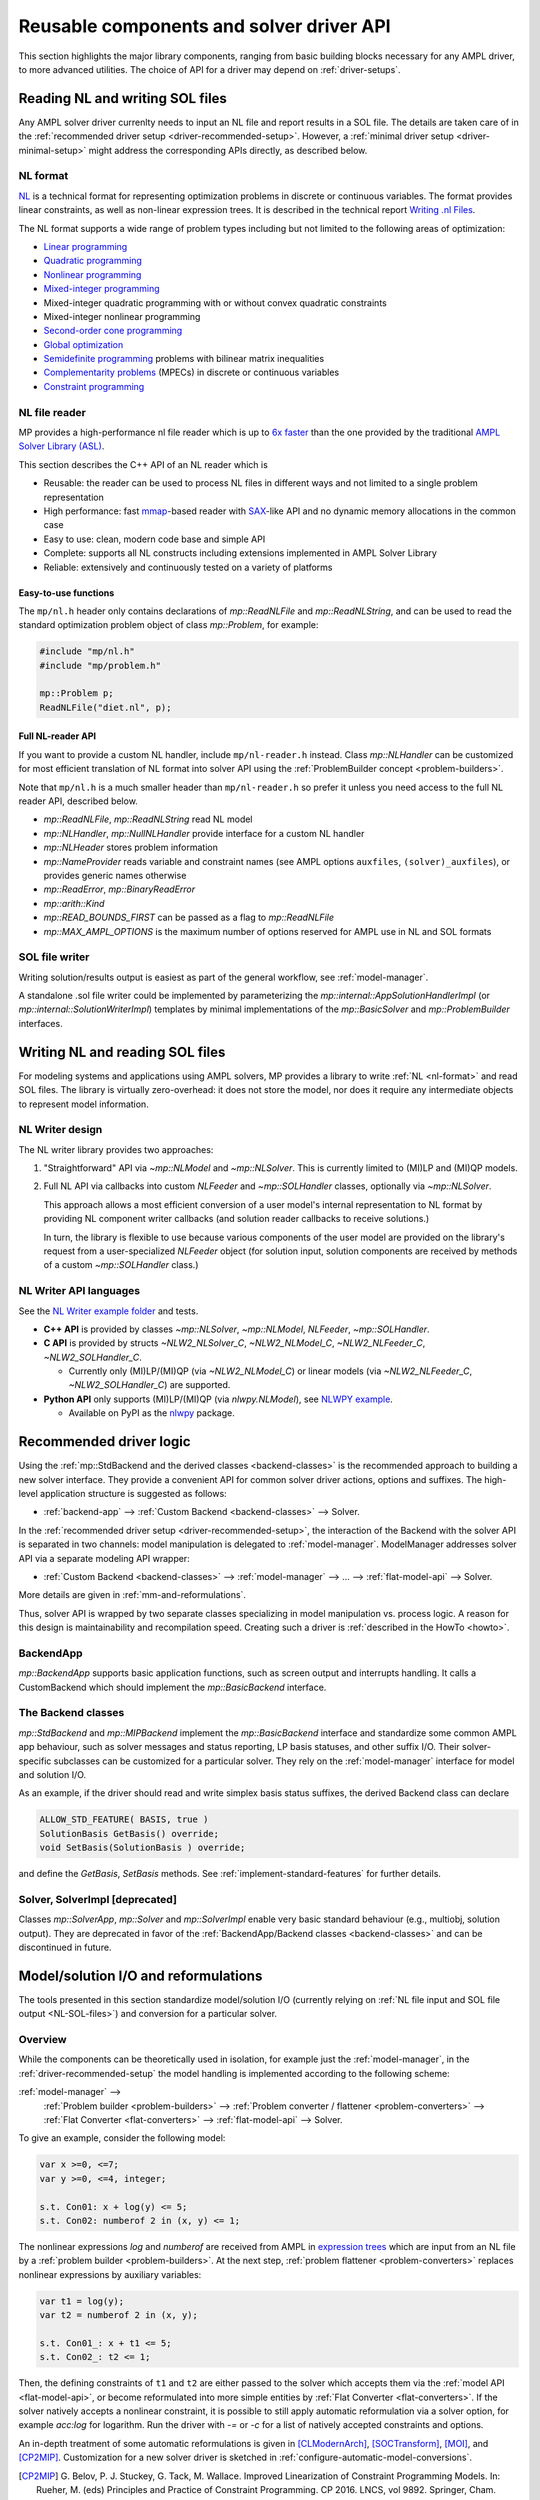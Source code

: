 .. _components:

Reusable components and solver driver API
=========================================


This section highlights the major library components,
ranging from basic building blocks necessary for any AMPL driver,
to more advanced utilities. The choice of API for a driver may depend
on :ref:`driver-setups`.


.. _NL-SOL-files:

Reading NL and writing SOL files
-----------------------------------

Any AMPL solver driver currenlty needs to input
an NL file and report results in a SOL file.
The details are taken care of in the
:ref:`recommended driver setup <driver-recommended-setup>`.
However, a :ref:`minimal driver setup <driver-minimal-setup>` might address the
corresponding APIs directly, as described below.


.. _NL-format:

NL format
~~~~~~~~~~~~~~~~~~~~

`NL <https://en.wikipedia.org/wiki/Nl_(format)>`_ is a technical format
for representing
optimization problems in discrete or continuous variables. The format provides
linear constraints, as well as non-linear expression trees. It is described in
the technical report `Writing .nl Files <https://ampl.github.io/nlwrite.pdf>`_.

The NL format supports a wide range of problem types including but not limited
to the following areas of optimization:

* `Linear programming <https://en.wikipedia.org/wiki/Linear_programming>`_
* `Quadratic programming <https://en.wikipedia.org/wiki/Quadratic_programming>`_
* `Nonlinear programming <https://en.wikipedia.org/wiki/Nonlinear_programming>`_
* `Mixed-integer programming <https://en.wikipedia.org/wiki/Linear_programming#Integer_unknowns>`_
* Mixed-integer quadratic programming with or without convex quadratic constraints
* Mixed-integer nonlinear programming
* `Second-order cone programming <https://en.wikipedia.org/wiki/Second-order_cone_programming>`_
* `Global optimization <https://en.wikipedia.org/wiki/Global_optimization>`_
* `Semidefinite programming <https://en.wikipedia.org/wiki/Semidefinite_programming>`_
  problems with bilinear matrix inequalities
* `Complementarity problems <https://en.wikipedia.org/wiki/Complementarity_theory>`_
  (MPECs) in discrete or continuous variables
* `Constraint programming <https://en.wikipedia.org/wiki/Constraint_programming>`_


NL file reader
~~~~~~~~~~~~~~

MP provides a high-performance nl file reader
which is up to `6x faster
<https://zverovich.net/slides/2015-01-11-ics/socp-reformulation.html#/14>`_
than the one provided by the traditional
`AMPL Solver Library (ASL)
<https://ampl.com/resources/learn-more/hooking-your-solver-to-ampl/>`_.

This section describes the C++ API of an NL reader which is

* Reusable: the reader can be used to process NL files in different ways
  and not limited to a single problem representation
* High performance: fast `mmap <https://en.wikipedia.org/wiki/Mmap>`_-based reader
  with `SAX <https://en.wikipedia.org/wiki/Simple_API_for_XML>`_-like API and no
  dynamic memory allocations in the common case
* Easy to use: clean, modern code base and simple API
* Complete: supports all NL constructs including extensions implemented in
  AMPL Solver Library
* Reliable: extensively and continuously tested on a variety of platforms


Easy-to-use functions
^^^^^^^^^^^^^^^^^^^^^

The ``mp/nl.h`` header only contains declarations of
`mp::ReadNLFile` and `mp::ReadNLString`, and can be used to read the standard optimization problem
object of class `mp::Problem`, for example:

.. code-block:: c++

   #include "mp/nl.h"
   #include "mp/problem.h"

   mp::Problem p;
   ReadNLFile("diet.nl", p);


Full NL-reader API
^^^^^^^^^^^^^^^^^^

If you want to provide a custom NL handler, include ``mp/nl-reader.h`` instead.
Class `mp::NLHandler` can be customized for most efficient translation of NL format into
solver API using the :ref:`ProblemBuilder concept <problem-builders>`.

Note that ``mp/nl.h`` is a much smaller header than ``mp/nl-reader.h`` so prefer
it unless you need access to the full NL reader API, described below.


* `mp::ReadNLFile`, `mp::ReadNLString` read NL model

* `mp::NLHandler`, `mp::NullNLHandler` provide interface for a custom NL handler

* `mp::NLHeader` stores problem information

* `mp::NameProvider` reads variable and constraint names
  (see AMPL options ``auxfiles``, ``(solver)_auxfiles``),
  or provides generic names otherwise

* `mp::ReadError`, `mp::BinaryReadError`

* `mp::arith::Kind`

* `mp::READ_BOUNDS_FIRST` can be passed as a flag to `mp::ReadNLFile`

* `mp::MAX_AMPL_OPTIONS` is the maximum number of options reserved
  for AMPL use in NL and SOL formats



SOL file writer
~~~~~~~~~~~~~~~

Writing solution/results output is easiest as part of the general workflow,
see :ref:`model-manager`.

A standalone .sol file writer could be implemented by parameterizing the
`mp::internal::AppSolutionHandlerImpl` (or `mp::internal::SolutionWriterImpl`)
templates by minimal implementations of the `mp::BasicSolver` and
`mp::ProblemBuilder` interfaces.


.. _write-nl-read-sol:

Writing NL and reading SOL files
------------------------------------

For modeling systems and applications using AMPL solvers,
MP provides a library to write :ref:`NL <nl-format>` and read SOL files.
The library is virtually zero-overhead: it does not store the model,
nor does it require any intermediate objects to represent
model information.

NL Writer design
~~~~~~~~~~~~~~~~~~~~~~~~~~~

The NL writer library provides two approaches:

1. "Straightforward" API via `~mp::NLModel` and
   `~mp::NLSolver`. This is currently limited to
   (MI)LP and (MI)QP models.

2. Full NL API via callbacks into custom
   `NLFeeder`
   and `~mp::SOLHandler` classes,
   optionally via `~mp::NLSolver`.

   This approach
   allows a most efficient conversion of a user model's
   internal representation to NL format by providing
   NL component writer callbacks
   (and solution reader callbacks to receive solutions.)

   In turn, the library is flexible to use because
   various components of the user model are provided
   on the library's request from a user-specialized
   `NLFeeder`
   object (for solution input,
   solution components are received by methods
   of a custom `~mp::SOLHandler` class.)

.. image:: images/NLWriter.svg


NL Writer API languages
~~~~~~~~~~~~~~~~~~~~~~~~~~~

See the
`NL Writer example folder <https://github.com/ampl/mp/blob/develop/nl-writer2/examples/>`_
and tests.

- **C++ API** is provided by classes
  `~mp::NLSolver`, `~mp::NLModel`, `NLFeeder`, `~mp::SOLHandler`.

- **C API** is provided by structs
  `~NLW2_NLSolver_C`, `~NLW2_NLModel_C`,
  `~NLW2_NLFeeder_C`, `~NLW2_SOLHandler_C`.

  - Currently only (MI)LP/(MI)QP (via `~NLW2_NLModel_C`)
    or linear models (via `~NLW2_NLFeeder_C`, `~NLW2_SOLHandler_C`)
    are supported.

- **Python API** only supports (MI)LP/(MI)QP (via `nlwpy.NLModel`),
  see
  `NLWPY example <https://github.com/ampl/mp/blob/develop/nl-writer2/nlwpy/test/test_solve.py>`_.

  - Available on PyPI as the `nlwpy <https://pypi.org/project/nlwpy/>`_ package.


.. _recommended-driver-logic:

Recommended driver logic
---------------------------

Using the :ref:`mp::StdBackend and the derived classes <backend-classes>` is the
recommended approach to building a new solver interface.
They provide a convenient API for common solver driver actions,
options and suffixes.
The high-level application structure is suggested as follows:

- :ref:`backend-app` --> :ref:`Custom Backend <backend-classes>` --> Solver.

In the :ref:`recommended driver setup <driver-recommended-setup>`,
the interaction of the Backend with the solver API is
separated in two channels:
model manipulation is delegated to :ref:`model-manager`.
ModelManager addresses solver API via a separate modeling API wrapper:

- :ref:`Custom Backend <backend-classes>` -->
  :ref:`model-manager` --> ... --> :ref:`flat-model-api` --> Solver.

More details are given in :ref:`mm-and-reformulations`.

Thus, solver API is wrapped by two separate classes specializing in model manipulation
vs. process logic. A reason for this design is maintainability and recompilation speed.
Creating such a driver is
:ref:`described in the HowTo <howto>`.


.. _backend-app:

BackendApp
~~~~~~~~~~

`mp::BackendApp` supports basic application functions, such as screen output
and interrupts handling. It calls a CustomBackend which should implement
the `mp::BasicBackend` interface.


.. _backend-classes:

The Backend classes
~~~~~~~~~~~~~~~~~~~

`mp::StdBackend` and `mp::MIPBackend` implement the `mp::BasicBackend` interface and
standardize some common AMPL app behaviour, such as
solver messages and status reporting,
LP basis statuses, and other suffix I/O.
Their solver-specific subclasses can be customized for a particular solver.
They rely on the :ref:`model-manager` interface
for model and solution I/O.

As an example, if the driver should read and write simplex basis status suffixes,
the derived Backend class can declare

.. code-block:: c++

    ALLOW_STD_FEATURE( BASIS, true )
    SolutionBasis GetBasis() override;
    void SetBasis(SolutionBasis ) override;

and define the `GetBasis`, `SetBasis` methods.
See :ref:`implement-standard-features`
for further details.


.. _solver-classes:

Solver, SolverImpl [deprecated]
~~~~~~~~~~~~~~~~~~~~~~~~~~~~~~~

Classes `mp::SolverApp`, `mp::Solver` and `mp::SolverImpl` enable very basic
standard behaviour (e.g., multiobj, solution output). They are deprecated
in favor of the :ref:`BackendApp/Backend classes <backend-classes>` and
can be discontinued in future.




.. _mm-and-reformulations:

Model/solution I/O and reformulations
-------------------------------------

The tools presented in  this section standardize
model/solution I/O
(currently relying on :ref:`NL file input and SOL file output <NL-SOL-files>`)
and conversion for a particular solver.

Overview
~~~~~~~~~~~~

While the components can be theoretically used in isolation, for example just
the :ref:`model-manager`, in the :ref:`driver-recommended-setup` the model
handling is implemented according to the following scheme:

:ref:`model-manager` -->
  :ref:`Problem builder <problem-builders>` -->
  :ref:`Problem converter / flattener <problem-converters>` -->
  :ref:`Flat Converter <flat-converters>` -->
  :ref:`flat-model-api` -->
  Solver.

To give an example, consider the following model:

.. code-block:: ampl

   var x >=0, <=7;
   var y >=0, <=4, integer;

   s.t. Con01: x + log(y) <= 5;
   s.t. Con02: numberof 2 in (x, y) <= 1;

The nonlinear expressions `log` and `numberof` are received from AMPL
in `expression trees <https://en.wikipedia.org/wiki/Nl_(format)>`_ which are input from
an NL file by a :ref:`problem builder <problem-builders>`. At the next step,
:ref:`problem flattener <problem-converters>` replaces nonlinear expressions
by auxiliary variables:

.. code-block:: ampl

   var t1 = log(y);
   var t2 = numberof 2 in (x, y);

   s.t. Con01_: x + t1 <= 5;
   s.t. Con02_: t2 <= 1;

Then,  the defining constraints of ``t1`` and ``t2`` are either passed to the solver
which accepts them via the :ref:`model API <flat-model-api>`, or become reformulated
into more simple entities by :ref:`Flat Converter <flat-converters>`. If the solver
natively accepts a nonlinear constraint, it is possible to still apply automatic
reformulation via a solver option, for example *acc:log* for logarithm. Run the driver
with *-=* or *-c* for a list of natively accepted constraints and options.

An in-depth treatment of some automatic reformulations is given in
[CLModernArch]_, [SOCTransform]_, [MOI]_, and [CP2MIP]_. Customization for a new solver
driver is sketched in :ref:`configure-automatic-model-conversions`.

.. [CP2MIP] G. Belov, P. J. Stuckey, G. Tack, M. Wallace. Improved Linearization
   of Constraint Programming Models. In: Rueher, M. (eds) Principles and Practice of
   Constraint Programming. CP 2016. LNCS, vol 9892.
   Springer, Cham. *https://doi.org/10.1007/978-3-319-44953-1_4*.

.. [CLModernArch] J. J. Dekker. A Modern Architecture for Constraint Modelling Languages.
   PhD thesis. Monash University, 2021.

.. [SOCTransform] R. Fourer and J. Erickson. Detection and Transformation of Second-Order Cone
   Programming Problems in a General-Purpose Algebraic Modeling Language.
   Optimization Online, 2019.

.. [MOI] B. Legat, O. Dowson, J. D. Garcia, M. Lubin.
   MathOptInterface: A Data Structure for Mathematical Optimization Problems.
   INFORMS Journal on Computing 34 (2), 2021.
   *https://doi.org/10.1287/ijoc.2021.1067*.


.. _model-manager:

Model manager
~~~~~~~~~~~~~

Class `mp::BasicModelManager` standardizes the interface for
model input and results output. This interface is used by the
:ref:`Backend classes <backend-classes>`.

* Current suggested implementations rely on `mp::ModelManagerWithProblemBuilder`
  which uses :ref:`NL file input and SOL file output <NL-SOL-files>` as well as
  a model converter. The model converter should implement the `mp::BasicConverter`
  interface and provide a :ref:`Problem Builder <problem-builders>`.


.. _problem-builders:

Problem builders
~~~~~~~~~~~~~~~~

Basic :ref:`Model/solution I/O <NL-SOL-files>` and
:ref:`model managers <model-manager>` rely on a `mp::ProblemBuilder` concept.

* A custom builder can pass the NL model directly into the solver. A few examples are in
  `nl-example.cc <https://github.com/ampl/mp/blob/develop/src/nl-example.cc>`_, `mp::Problem`,
  `SCIP 8.0 NL file reader <https://scipopt.org/>`_.

* Alternatively, standard classes `mp::Problem` and `mp::ColProblem` provide intermediate
  storage for a problem instance. From `mp::Problem`,
  :ref:`conversion tools <problem-converters>`
  can be customized to reformulate the instance for a particular solver.


.. _problem-converters:

`mp::Problem` converters
~~~~~~~~~~~~~~~~~~~~~~~~

Given a problem instance in the standard format `mp::Problem`, several
tools can be adapted to convert the instance for a particular solver.

* For :ref:`'flat' (expression-less) solvers <flat-solvers>`,
  `mp::ProblemFlattener` can walk the NL forest, passing flattened expressions as
  constraints to :ref:`flat-converters`. In turn, these
  facilitate conversion of flat constraints which are not natively accepted by a
  solver into simpler forms.

* For :ref:`expression-tree supporting solvers <expression-solvers>`,
  `mp::ExprVisitor` and `mp::ExprConverter` are efficient type-safe templates
  which can be customized to transform instances for a particular expression-based
  solver API.


.. _flat-converters:

Flat model converters
~~~~~~~~~~~~~~~~~~~~~

New: expression trees added. See :ref:`supported-constraints`,
as well as Gurobi and SCIP drivers.

`mp::FlatConverter` and `mp::MIPFlatConverter` represent and
convert flat models (i.e., models :ref:`without expression trees <flat-solvers>`).
Typically, a flat model
is produced from an NL model by :ref:`Problem Flattener <problem-converters>`.
As a next step, constraints which are not natively accepted by a
solver, are transformed into simpler forms. This behavior
can be flexibly parameterized for a particular solver, preferably
via the solver's modeling API wrapper:

* :ref:`flat-model-api` is the interface via which `mp::FlatConverter` addresses
  the underlying solver.

* :ref:`value-presolver` transforms solutions and suffixes between the
  original NL model and the flat model.

* :ref:`conversion-graph` discusses exporting of the flattening / reformulation graph.


.. _flat-model-api:

Flat model API
~~~~~~~~~~~~~~

New: expression trees added. See :ref:`supported-constraints`,
as well as Gurobi and SCIP drivers.


`mp::BasicFlatModelAPI` is the interface via which :ref:`flat-converters` address
the underlying solver.


Constraint acceptance
^^^^^^^^^^^^^^^^^^^^^

A subclassed wrapper, such as `mp::GurobiModelAPI`,
signals its accepted constraints and which model reformulations are preferable.
For example, `GurobiModelAPI` declares the following in order to natively
receive the logical OR constraint:

.. code-block:: c++

      ACCEPT_CONSTRAINT(OrConstraint,
        Recommended,                       // Driver recommends native form
        CG_General)                        // Constraint group for suffix exchange
      void AddConstraint(const OrConstraint& );

By default, if the driver does not mark a constraint as acceptable,
`mp::FlatConverter` and its descendants attempt to simplify it. See
:ref:`configure-automatic-model-conversions` for further details.


Model query API
^^^^^^^^^^^^^^^^^^^^^^^^^^^^^^^

To obtain a summary information on the flat model, for example the number
of constraints of a particular type or group, use the helper object of type
`mp::FlatModelInfo` obtainable by `mp::BasicFlatModelAPI::GetFlatModelInfo`.

To preallocate memory for a class of constraints, the implementation can
redefine method `mp::BasicFlatModelAPI::InitProblemModificationPhase`:

.. code-block:: c++

    void MosekModelAPI::InitProblemModificationPhase(const FlatModelInfo* info) {
      /// Preallocate linear and quadratic constraints.
      /// CG_Linear, CG_Quadratic, etc. are the constraint group indexes
      /// provided in ACCEPT_CONSTRAINT macros.
      MOSEK_CCALL(MSK_appendcons(lp(),
                             info->GetNumberOfConstraintsOfGroup(CG_Linear) +
                             info->GetNumberOfConstraintsOfGroup(CG_Quadratic)));
    }


.. _value-presolver:

Value presolver
~~~~~~~~~~~~~~~

Class `mp::pre::ValuePresolver` manages transformations of solutions and suffixes
between the original NL model and the converted model. For driver architectures
with :ref:`model-manager`, the value presolver object must be shared between
the model converter and the :ref:`Backend <backend-classes>` to enable
solution/suffix transformations corresponding to those on the model, see
`mp::CreateGurobiModelMgr` as an example.


Invocation API
^^^^^^^^^^^^^^

To use the ValuePresolver API, the following classes are needed:

- `mp::pre::BasicValuePresolver` defines an interface for `mp::pre::ValuePresolver`.

- `mp::pre::ValueNode` temporarily stores values corresponding to a single type of
  model item (variables, constraints, objectives).

- `mp::pre::ValueMap` is a map of node values, where the key usually corresponds to
  an item subcategory. For example, Gurobi distinguishes attributes for the
  following constraint categories: linear, quadratic, SOS, general. Thus, the
  reformulation graph needs to have these four types of target nodes for constraint
  values:

  .. code-block:: c++

    pre::ValueMapInt GurobiBackend::ConsIIS() {
      ......
      return {{{ CG_Linear, iis_lincon },
        { CG_Quadratic, iis_qc },
        { CG_SOS, iis_soscon },
        { CG_General, iis_gencon }}};
    }


- `mp::pre::ModelValues` is a class joining value maps for variables, constraints,
  and objectives. It is useful when the conversions connect items of different types:
  for example, when converting an algebraic range constraint to an equality
  constraint with a bounded slack variable, the constraint's basis status is mapped
  to that of the slack. Similarly, the range constraint should be reported infeasible
  if either the slack's bounds or the equality are:

  .. code-block:: c++

    IIS GurobiBackend::GetIIS() {
      pre::ModelValuesInt mv = GetValuePresolver().
        PostsolveIIS( pre::ModelValuesInt{ VarsIIS(), ConsIIS() } );
      return { mv.GetVarValues()(), mv.GetConValues()() };
    }


Implementation API
^^^^^^^^^^^^^^^^^^

To implement value pre- / postsolving, the following API is used:

- `mp::pre::ValuePresolver` implements the interface of
  `mp::pre::BasicValuePresolver`. It calls the individual pre- and postsolve
  routines.

- `mp::pre::BasicLink` is the interface to various implementations of links
  between nodes, such as
  `mp::pre::CopyLink`, `mp::pre::One2ManyLink`, and
  `mp::pre::RangeCon2Slack`.

- Expression tree flattenings into new constraints and variables,
  as well as subsequent conversions,
  are by default automatically linked by `mp::pre::One2ManyLink`.
  To implement a specific link, see the example of `mp::pre::RangeCon2Slack`.
  In particular, autolinking should normally be turned off.


.. _conversion-graph:

Reformulation graph
~~~~~~~~~~~~~~~~~~~

Explore the flattening and reformulation graph for your model,
as described in :ref:`reformulation-graph`.


C++ ASL adapter
---------------

An efficient type-safe `C++ adapter for the traditional ASL library
<https://github.com/ampl/mp/tree/develop/src/asl>`_ for
connecting solvers to AMPL and other systems. ASL has many additional functions,
such as writing NL files and automatic differentiation.




More details
------------

This section overviews some more details of the API.

For a complete API reference, see the :ref:`index <genindex>`.



Problem representation
~~~~~~~~~~~~~~~~~~~~~~

A standard representation of a model, convenient for intermediate storage.

* `mp::ProblemInfo`, `mp::var::Type`, `mp::obj::Type`, `mp::func::Type`, `mp::ComplInfo`


Expression forest walkers
~~~~~~~~~~~~~~~~~~~~~~~~~

Typesafe expression walkers for models stored in memory.

* `mp::expr::Kind`, `mp::expr::str`, `mp::expr::nl_opcode`

* `mp::BasicExprVisitor`, `mp::ExprVisitor`, `mp::ExprConverter`

* `mp::ProblemFlattener`



Solution status
~~~~~~~~~~~~~~~

* `mp::sol::Status`


Suffixes
~~~~~~~~

* `mp::suf::Kind`, `mp::SuffixDef`

* Standard suffix value enums: `mp::IISStatus`, `mp::BasicStatus`


